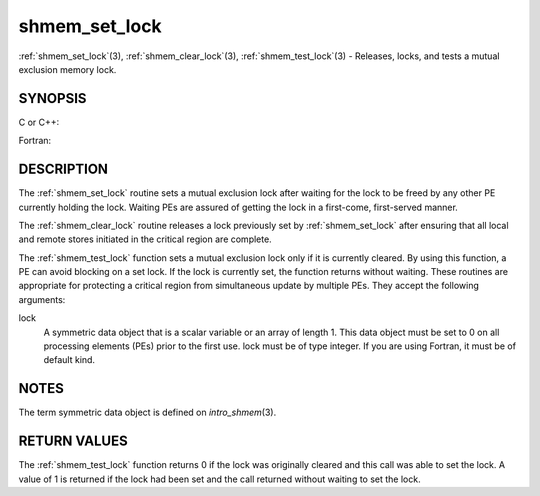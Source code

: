 .. _shmem_set_lock:


shmem_set_lock
==============

.. include_body

:ref:`shmem_set_lock`\ (3), :ref:`shmem_clear_lock`\ (3), :ref:`shmem_test_lock`\ (3) -
Releases, locks, and tests a mutual exclusion memory lock.


SYNOPSIS
--------

C or C++:

.. code-block:: c++
   :linenos:

   #include <mpp/shmem.h>

   void shmem_clear_lock(volatile long *lock);

   void shmem_set_lock(volatile long *lock);

   int shmem_test_lock(volatile long *lock);

Fortran:

.. code-block:: fortran
   :linenos:

   INCLUDE "mpp/shmem.fh"

   INTEGER lock, SHMEM_TEST_LOCK

   CALL SHMEM_CLEAR_LOCK(lock)

   CALL SHMEM_SET_LOCK(lock)

   I = SHMEM_TEST_LOCK(lock)


DESCRIPTION
-----------

The :ref:`shmem_set_lock` routine sets a mutual exclusion lock after waiting
for the lock to be freed by any other PE currently holding the lock.
Waiting PEs are assured of getting the lock in a first-come,
first-served manner.

The :ref:`shmem_clear_lock` routine releases a lock previously set by
:ref:`shmem_set_lock` after ensuring that all local and remote stores initiated
in the critical region are complete.

The :ref:`shmem_test_lock` function sets a mutual exclusion lock only if it is
currently cleared. By using this function, a PE can avoid blocking on a
set lock. If the lock is currently set, the function returns without
waiting. These routines are appropriate for protecting a critical region
from simultaneous update by multiple PEs. They accept the following
arguments:

lock
   A symmetric data object that is a scalar variable or an array of
   length 1. This data object must be set to 0 on all processing
   elements (PEs) prior to the first use. lock must be of type integer.
   If you are using Fortran, it must be of default kind.


NOTES
-----

The term symmetric data object is defined on *intro_shmem*\ (3).


RETURN VALUES
-------------

The :ref:`shmem_test_lock` function returns 0 if the lock was originally
cleared and this call was able to set the lock. A value of 1 is returned
if the lock had been set and the call returned without waiting to set
the lock.


.. seealso:: 
   *intro_shmem*\ (3)
